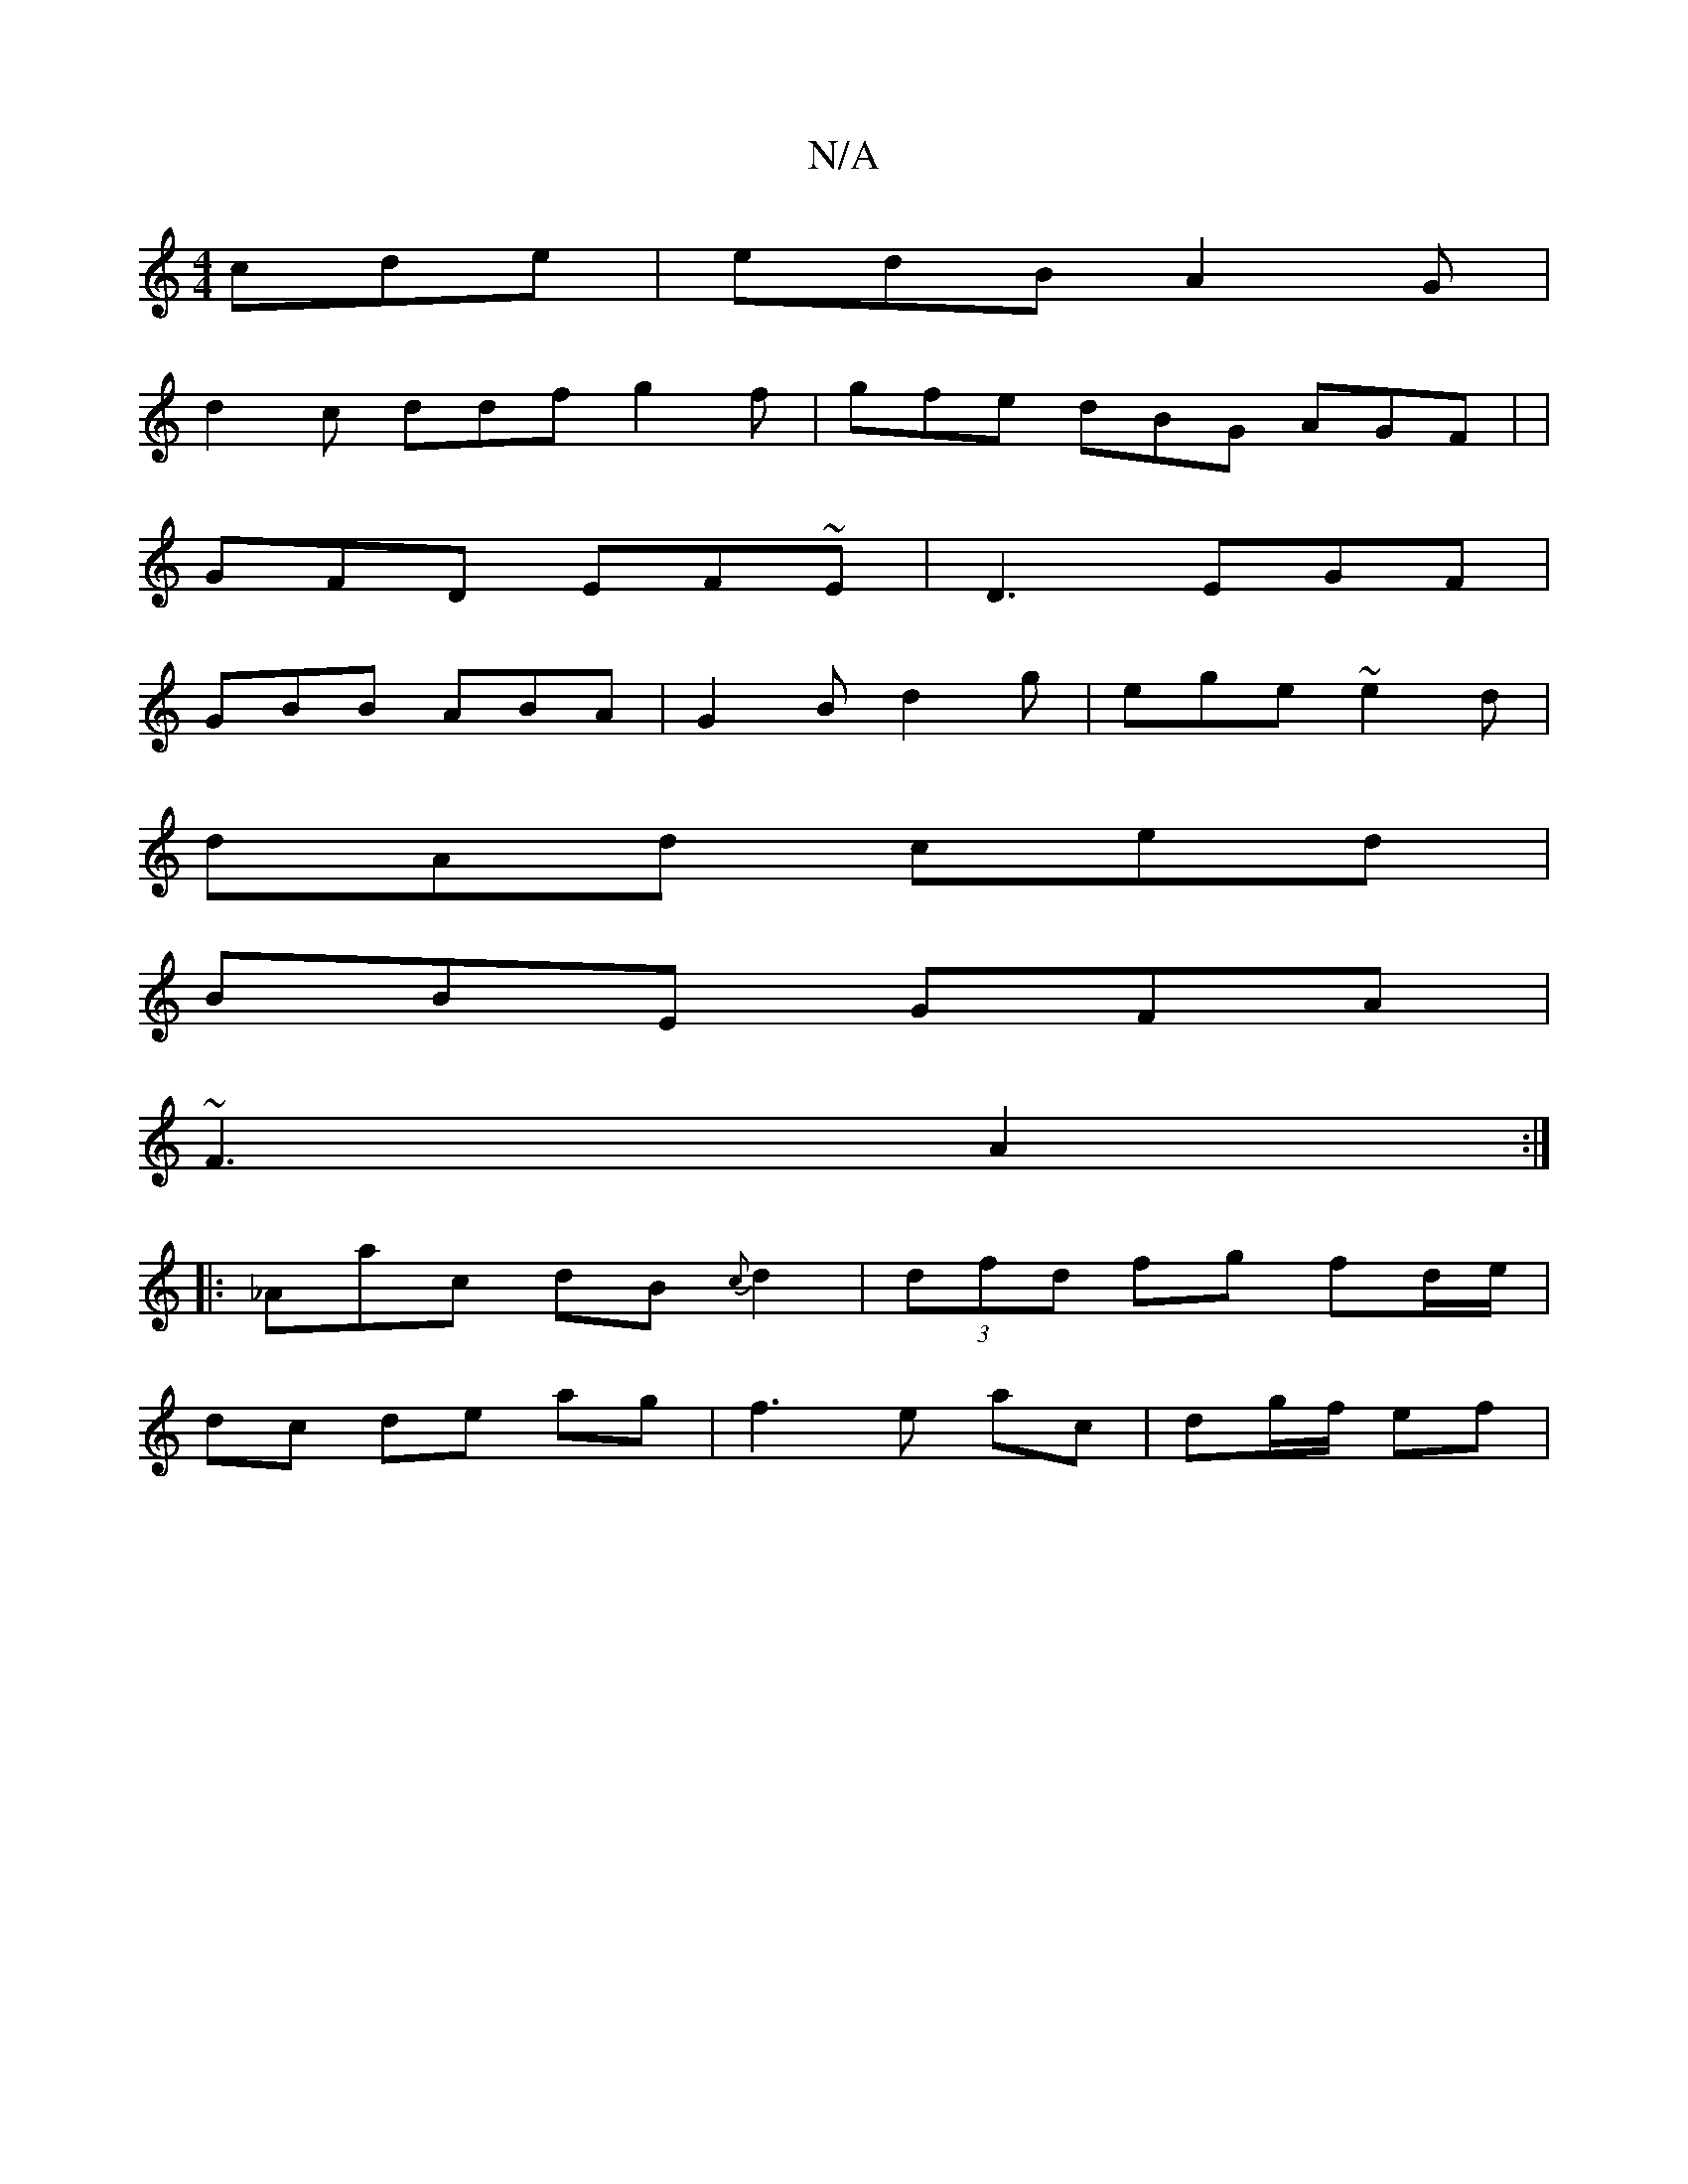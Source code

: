 X:1
T:N/A
M:4/4
R:N/A
K:Cmajor
 cde | edB A2G |
d2 c ddf g2 f | gfe dBG AGF | |
GFD EF~E | D3 EGF |
GBB ABA |G2 B d2 g | ege ~e2 d |
dAd ced |
BBE GFA |
~F3 A2 :|
|:_Aac dB {c}d2 | (3dfd fg fd/e/ |
dc de ag | f3 e  ac | dg/f/ ef | 